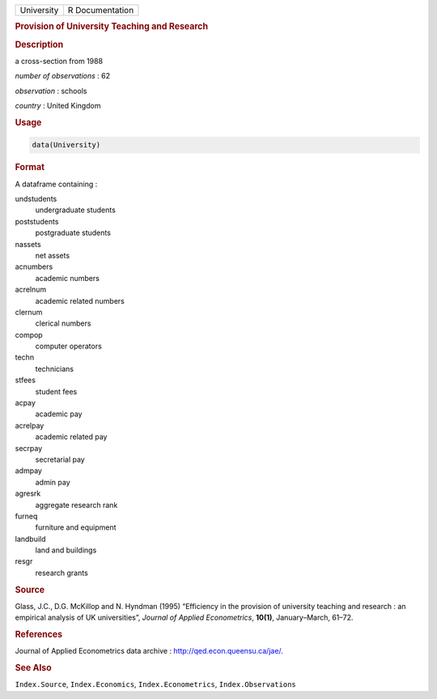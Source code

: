 .. container::

   ========== ===============
   University R Documentation
   ========== ===============

   .. rubric:: Provision of University Teaching and Research
      :name: University

   .. rubric:: Description
      :name: description

   a cross-section from 1988

   *number of observations* : 62

   *observation* : schools

   *country* : United Kingdom

   .. rubric:: Usage
      :name: usage

   .. code:: R

      data(University)

   .. rubric:: Format
      :name: format

   A dataframe containing :

   undstudents
      undergraduate students

   poststudents
      postgraduate students

   nassets
      net assets

   acnumbers
      academic numbers

   acrelnum
      academic related numbers

   clernum
      clerical numbers

   compop
      computer operators

   techn
      technicians

   stfees
      student fees

   acpay
      academic pay

   acrelpay
      academic related pay

   secrpay
      secretarial pay

   admpay
      admin pay

   agresrk
      aggregate research rank

   furneq
      furniture and equipment

   landbuild
      land and buildings

   resgr
      research grants

   .. rubric:: Source
      :name: source

   Glass, J.C., D.G. McKillop and N. Hyndman (1995) “Efficiency in the
   provision of university teaching and research : an empirical analysis
   of UK universities”, *Journal of Applied Econometrics*, **10(1)**,
   January–March, 61–72.

   .. rubric:: References
      :name: references

   Journal of Applied Econometrics data archive :
   http://qed.econ.queensu.ca/jae/.

   .. rubric:: See Also
      :name: see-also

   ``Index.Source``, ``Index.Economics``, ``Index.Econometrics``,
   ``Index.Observations``
